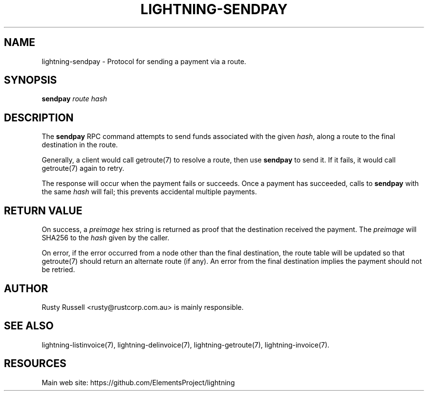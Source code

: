 '\" t
.\"     Title: lightning-sendpay
.\"    Author: [see the "AUTHOR" section]
.\" Generator: DocBook XSL Stylesheets v1.79.1 <http://docbook.sf.net/>
.\"      Date: 09/06/2016
.\"    Manual: \ \&
.\"    Source: \ \&
.\"  Language: English
.\"
.TH "LIGHTNING\-SENDPAY" "7" "09/06/2016" "\ \&" "\ \&"
.\" -----------------------------------------------------------------
.\" * Define some portability stuff
.\" -----------------------------------------------------------------
.\" ~~~~~~~~~~~~~~~~~~~~~~~~~~~~~~~~~~~~~~~~~~~~~~~~~~~~~~~~~~~~~~~~~
.\" http://bugs.debian.org/507673
.\" http://lists.gnu.org/archive/html/groff/2009-02/msg00013.html
.\" ~~~~~~~~~~~~~~~~~~~~~~~~~~~~~~~~~~~~~~~~~~~~~~~~~~~~~~~~~~~~~~~~~
.ie \n(.g .ds Aq \(aq
.el       .ds Aq '
.\" -----------------------------------------------------------------
.\" * set default formatting
.\" -----------------------------------------------------------------
.\" disable hyphenation
.nh
.\" disable justification (adjust text to left margin only)
.ad l
.\" -----------------------------------------------------------------
.\" * MAIN CONTENT STARTS HERE *
.\" -----------------------------------------------------------------
.SH "NAME"
lightning-sendpay \- Protocol for sending a payment via a route\&.
.SH "SYNOPSIS"
.sp
\fBsendpay\fR \fIroute\fR \fIhash\fR
.SH "DESCRIPTION"
.sp
The \fBsendpay\fR RPC command attempts to send funds associated with the given \fIhash\fR, along a route to the final destination in the route\&.
.sp
Generally, a client would call getroute(7) to resolve a route, then use \fBsendpay\fR to send it\&. If it fails, it would call getroute(7) again to retry\&.
.sp
The response will occur when the payment fails or succeeds\&. Once a payment has succeeded, calls to \fBsendpay\fR with the same \fIhash\fR will fail; this prevents accidental multiple payments\&.
.SH "RETURN VALUE"
.sp
On success, a \fIpreimage\fR hex string is returned as proof that the destination received the payment\&. The \fIpreimage\fR will SHA256 to the \fIhash\fR given by the caller\&.
.sp
On error, if the error occurred from a node other than the final destination, the route table will be updated so that getroute(7) should return an alternate route (if any)\&. An error from the final destination implies the payment should not be retried\&.
.SH "AUTHOR"
.sp
Rusty Russell <rusty@rustcorp\&.com\&.au> is mainly responsible\&.
.SH "SEE ALSO"
.sp
lightning\-listinvoice(7), lightning\-delinvoice(7), lightning\-getroute(7), lightning\-invoice(7)\&.
.SH "RESOURCES"
.sp
Main web site: https://github\&.com/ElementsProject/lightning
